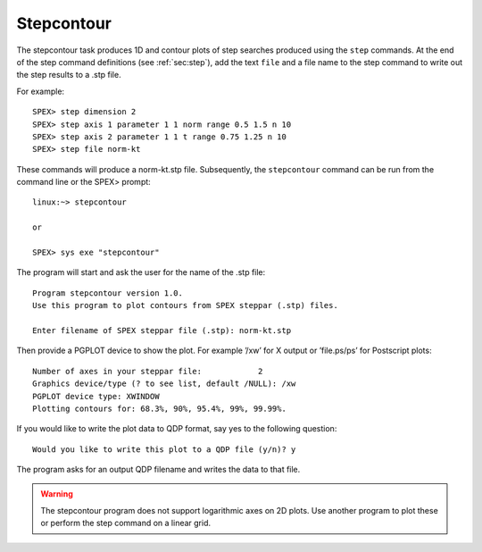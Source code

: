 .. _sec:stepcontour:

Stepcontour
===========

.. highlight:: none

The stepcontour task produces 1D and contour plots of step searches
produced using the ``step`` commands. At the end of the step command
definitions (see :ref:`sec:step`), add the text ``file`` and a file name to
the step command to write out the step results to a .stp file.

For example::

    SPEX> step dimension 2
    SPEX> step axis 1 parameter 1 1 norm range 0.5 1.5 n 10 
    SPEX> step axis 2 parameter 1 1 t range 0.75 1.25 n 10
    SPEX> step file norm-kt

These commands will produce a norm-kt.stp file. Subsequently, the
``stepcontour`` command can be run from the command line or the SPEX>
prompt::

    linux:~> stepcontour

    or 

    SPEX> sys exe "stepcontour"

The program will start and ask the user for the name of the .stp file::

     Program stepcontour version 1.0.
     Use this program to plot contours from SPEX steppar (.stp) files.

     Enter filename of SPEX steppar file (.stp): norm-kt.stp

Then provide a PGPLOT device to show the plot. For example ’/xw’ for X
output or ’file.ps/ps’ for Postscript plots::

     Number of axes in your steppar file:            2
     Graphics device/type (? to see list, default /NULL): /xw
     PGPLOT device type: XWINDOW
     Plotting contours for: 68.3%, 90%, 95.4%, 99%, 99.99%.

If you would like to write the plot data to QDP format, say yes to the
following question::

     Would you like to write this plot to a QDP file (y/n)? y

The program asks for an output QDP filename and writes the data to that
file.

.. warning:: The stepcontour program does not support logarithmic axes
   on 2D plots. Use another program to plot these or perform the step
   command on a linear grid.
